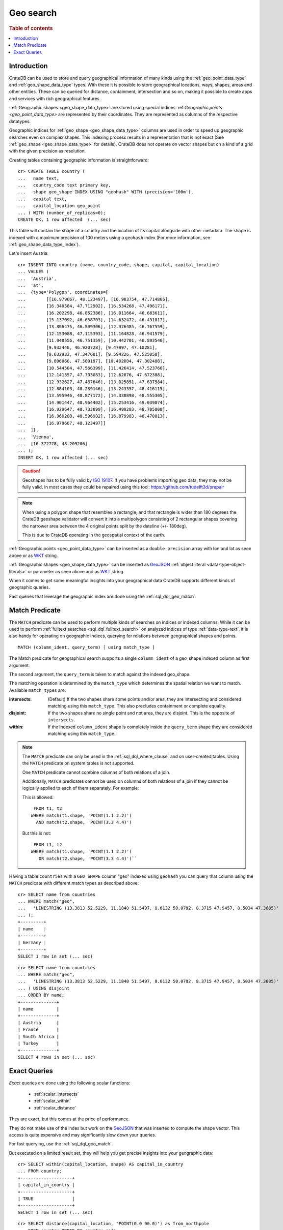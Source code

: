 .. highlight:: psql
.. _sql_dql_geo_search:

==========
Geo search
==========

.. rubric:: Table of contents

.. contents::
   :local:

Introduction
============

CrateDB can be used to store and query geographical information of many kinds
using the :ref:`geo_point_data_type` and :ref:`geo_shape_data_type` types. With
these it is possible to store geographical locations, ways, shapes, areas and
other entities. These can be queried for distance, containment, intersection
and so on, making it possible to create apps and services with rich
geographical features.

:ref:`Geographic shapes <geo_shape_data_type>` are stored using special
indices. ref:`Geographic points <geo_point_data_type>` are represented by
their coordinates. They are represented as columns of the respective datatypes.

Geographic indices for :ref:`geo_shape <geo_shape_data_type>` columns are used
in order to speed up geographic searches even on complex shapes. This indexing
process results in a representation that is not exact (See :ref:`geo_shape
<geo_shape_data_type>` for details). CrateDB does not operate on vector shapes
but on a kind of a grid with the given precision as resolution.

Creating tables containing geographic information is straightforward::

    cr> CREATE TABLE country (
    ...   name text,
    ...   country_code text primary key,
    ...   shape geo_shape INDEX USING "geohash" WITH (precision='100m'),
    ...   capital text,
    ...   capital_location geo_point
    ... ) WITH (number_of_replicas=0);
    CREATE OK, 1 row affected  (... sec)

This table will contain the shape of a country and the location of its capital
alongside with other metadata. The shape is indexed with a maximum precision of
100 meters using a ``geohash`` index (For more information, see
:ref:`geo_shape_data_type_index`).

Let's insert Austria::

    cr> INSERT INTO country (name, country_code, shape, capital, capital_location)
    ... VALUES (
    ...  'Austria',
    ...  'at',
    ...  {type='Polygon', coordinates=[
    ...        [[16.979667, 48.123497], [16.903754, 47.714866],
    ...        [16.340584, 47.712902], [16.534268, 47.496171],
    ...        [16.202298, 46.852386], [16.011664, 46.683611],
    ...        [15.137092, 46.658703], [14.632472, 46.431817],
    ...        [13.806475, 46.509306], [12.376485, 46.767559],
    ...        [12.153088, 47.115393], [11.164828, 46.941579],
    ...        [11.048556, 46.751359], [10.442701, 46.893546],
    ...        [9.932448, 46.920728], [9.47997, 47.10281],
    ...        [9.632932, 47.347601], [9.594226, 47.525058],
    ...        [9.896068, 47.580197], [10.402084, 47.302488],
    ...        [10.544504, 47.566399], [11.426414, 47.523766],
    ...        [12.141357, 47.703083], [12.62076, 47.672388],
    ...        [12.932627, 47.467646], [13.025851, 47.637584],
    ...        [12.884103, 48.289146], [13.243357, 48.416115],
    ...        [13.595946, 48.877172], [14.338898, 48.555305],
    ...        [14.901447, 48.964402], [15.253416, 49.039074],
    ...        [16.029647, 48.733899], [16.499283, 48.785808],
    ...        [16.960288, 48.596982], [16.879983, 48.470013],
    ...        [16.979667, 48.123497]]
    ...  ]},
    ...  'Vienna',
    ...  [16.372778, 48.209206]
    ... );
    INSERT OK, 1 row affected (... sec)

.. Hidden: refresh country

   cr> REFRESH TABLE country;
   REFRESH OK, 1 row affected  (... sec)

.. CAUTION::

   Geoshapes has to be fully valid by `ISO 19107`_. If you have problems
   importing geo data, they may not be fully valid. In most cases they could be
   repaired using this tool: https://github.com/tudelft3d/prepair

.. NOTE::

   When using a polygon shape that resembles a rectangle, and that
   rectangle is wider than 180 degrees the CrateDB geoshape validator
   will convert it into a multipolygon consisting of 2 rectangular
   shapes covering the narrower area between the 4 original points split
   by the dateline (+/- 180deg).

   This is due to CrateDB operating in the geospatial context of the earth.

.. Hidden: refresh countries

   cr> REFRESH TABLE countries;
   REFRESH OK, 1 row affected  (... sec)

:ref:`Geographic points <geo_point_data_type>` can be inserted as a
``double precision`` array with lon and lat as seen above or as `WKT`_ string.

:ref:`Geographic shapes <geo_shape_data_type>` can be inserted as `GeoJSON`_
:ref:`object literal <data-type-object-literals>` or parameter as seen above
and as `WKT`_ string.

When it comes to get some meaningful insights into your geographical data
CrateDB supports different kinds of geographic queries.

Fast queries that leverage the geographic index are done using the
:ref:`sql_dql_geo_match`:

.. _sql_dql_geo_match:

Match Predicate
===============

The ``MATCH`` predicate can be used to perform multiple kinds of searches on
indices or indexed columns. While it can be used to perform
:ref:`fulltext searches <sql_dql_fulltext_search>` on analyzed indices of
type :ref:`data-type-text`, it is also handy for operating on geographic
indices, querying for relations between geographical shapes and points.

::

     MATCH (column_ident, query_term) [ using match_type ]

The Match predicate for geographical search supports a single ``column_ident``
of a geo_shape indexed column as first argument.

The second argument, the ``query_term`` is taken to match against the indexed
geo_shape.

The matching operation is determined by the ``match_type`` which determines the
spatial relation we want to match. Available ``match_types`` are:

:intersects:
  (Default) If the two shapes share some points and/or area, they are
  intersecting and considered matching using this ``match_type``. This
  also precludes containment or complete equality.

:disjoint:
  If the two shapes share no single point and not area, they are
  disjoint. This is the opposite of ``intersects``.

:within:
  If the indexed ``column_ident`` shape is completely inside the
  ``query_term`` shape they are considered matching using this
  ``match_type``.

.. NOTE::

   The ``MATCH`` predicate can only be used in the :ref:`sql_dql_where_clause`
   and on user-created tables. Using the ``MATCH`` predicate on system
   tables is not supported.

   One ``MATCH`` predicate cannot combine columns of both relations of a join.

   Additionally, ``MATCH`` predicates cannot be used on columns of both
   relations of a join if they cannot be logically applied to each of them
   separately. For example:

   This is allowed::

        FROM t1, t2
       WHERE match(t1.shape, 'POINT(1.1 2.2)')
         AND match(t2.shape, 'POINT(3.3 4.4)')

   But this is not::

        FROM t1, t2
       WHERE match(t1.shape, 'POINT(1.1 2.2)')
          OR match(t2.shape, 'POINT(3.3 4.4)')``

Having a table ``countries`` with a ``GEO_SHAPE`` column "geo" indexed using
``geohash`` you can query that column using the ``MATCH`` predicate with
different match types as described above::

    cr> SELECT name from countries
    ... WHERE match("geo",
    ...   'LINESTRING (13.3813 52.5229, 11.1840 51.5497, 8.6132 50.0782, 8.3715 47.9457, 8.5034 47.3685)'
    ... );
    +---------+
    | name    |
    +---------+
    | Germany |
    +---------+
    SELECT 1 row in set (... sec)

::

    cr> SELECT name from countries
    ... WHERE match("geo",
    ...   'LINESTRING (13.3813 52.5229, 11.1840 51.5497, 8.6132 50.0782, 8.3715 47.9457, 8.5034 47.3685)'
    ... ) USING disjoint
    ... ORDER BY name;
    +--------------+
    | name         |
    +--------------+
    | Austria      |
    | France       |
    | South Africa |
    | Turkey       |
    +--------------+
    SELECT 4 rows in set (... sec)

Exact Queries
=============

*Exact* queries are done using the following scalar functions:

 * :ref:`scalar_intersects`
 * :ref:`scalar_within`
 * :ref:`scalar_distance`

They are exact, but this comes at the price of performance.

They do not make use of the index but work on the `GeoJSON`_ that was inserted
to compute the shape vector. This access is quite expensive and may
significantly slow down your queries.

For fast querying, use the :ref:`sql_dql_geo_match`.

But executed on a limited result set, they will help you get precise insights
into your geographic data::

    cr> SELECT within(capital_location, shape) AS capital_in_country
    ... FROM country;
    +--------------------+
    | capital_in_country |
    +--------------------+
    | TRUE               |
    +--------------------+
    SELECT 1 row in set (... sec)

::

    cr> SELECT distance(capital_location, 'POINT(0.0 90.0)') as from_northpole
    ... FROM country ORDER BY country_code;
    +--------------------+
    |     from_northpole |
    +--------------------+
    | 4646930.6709925765 |
    +--------------------+
    SELECT 1 row in set (... sec)

::

    cr> SELECT intersects(
    ...   {type='LineString', coordinates=[[13.3813, 52.5229],
    ...                                    [11.1840, 51.5497],
    ...                                    [8.6132,  50.0782],
    ...                                    [8.3715,  47.9457],
    ...                                    [8.5034,  47.3685]]},
    ...   shape) as berlin_zurich_intersects
    ... FROM country ORDER BY country_code;
    +--------------------------+
    | berlin_zurich_intersects |
    +--------------------------+
    | FALSE                    |
    +--------------------------+
    SELECT 1 row in set (... sec)

.. Hidden: drop the country table

    cr> DROP TABLE country;
    DROP OK, 1 row affected  (... sec)

Nonetheless these scalars can be used everywhere in a SQL query where scalar
functions are allowed.

.. _GeoJSON: http://geojson.org/
.. _WKT: http://en.wikipedia.org/wiki/Well-known_text
.. _ISO 19107: http://www.iso.org/iso/catalogue_detail.htm?csnumber=26012
